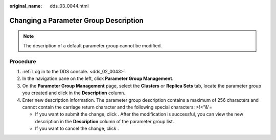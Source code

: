 :original_name: dds_03_0044.html

.. _dds_03_0044:

Changing a Parameter Group Description
======================================

.. note::

   The description of a default parameter group cannot be modified.

Procedure
---------

#. :ref:`Log in to the DDS console. <dds_02_0043>`
#. In the navigation pane on the left, click **Parameter Group Management**.
#. On the **Parameter Group Management** page, select the **Clusters** or **Replica Sets** tab, locate the parameter group you created and click |image1| in the **Description** column.
#. Enter new description information. The parameter group description contains a maximum of 256 characters and cannot contain the carriage return character and the following special characters: >!<"&'=

   -  If you want to submit the change, click |image2|. After the modification is successful, you can view the new description in the **Description** column of the parameter group list.
   -  If you want to cancel the change, click |image3|.

.. |image1| image:: /_static/images/en-us_image_0284274989.png
.. |image2| image:: /_static/images/en-us_image_0284275120.png
.. |image3| image:: /_static/images/en-us_image_0284275038.png
